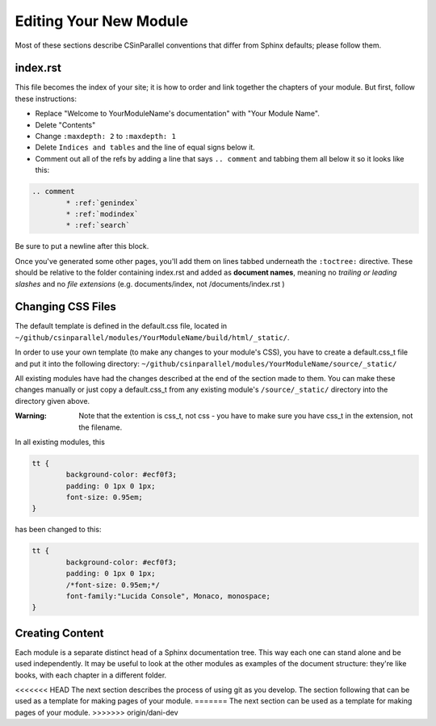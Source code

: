 ***********************
Editing Your New Module
***********************

Most of these sections describe CSinParallel conventions that differ from Sphinx defaults; please follow them.

index.rst
#########

This file becomes the index of your site; it is how to order and link together the chapters of your module. But first, follow these instructions:

- Replace "Welcome to YourModuleName's documentation" with "Your Module Name".
- Delete "Contents"
- Change ``:maxdepth: 2`` to ``:maxdepth: 1``
- Delete ``Indices and tables`` and the line of equal signs below it.
- Comment out all of the refs by adding a line that says  ``.. comment`` and tabbing them all below it so it looks like this:

.. code-block:: rst

	.. comment
		* :ref:`genindex`
		* :ref:`modindex`
		* :ref:`search`

Be sure to put a newline after this block.

Once you've generated some other pages, you'll add them on lines tabbed underneath the ``:toctree:`` directive. These should be relative to the folder containing index.rst and added as **document names**, meaning no *trailing or leading slashes* and no *file extensions* (e.g. documents/index, not /documents/index.rst )

Changing CSS Files
##################

The default template is defined in the default.css file, located in ``~/github/csinparallel/modules/YourModuleName/build/html/_static/``. 

In order to use your own template (to make any changes to your module's CSS), you have to create a default.css_t file and put it into the following directory: ``~/github/csinparallel/modules/YourModuleName/source/_static/``

All existing modules have had the changes described at the end of the section made to them. You can make these changes manually or just copy a default.css_t from any existing module's ``/source/_static/`` directory into the directory given above.

:Warning: Note that the extention is css_t, not css - you have to make sure you have css_t in the extension, not the filename.

In all existing modules, this

.. code-block:: css
	
	tt {
  		background-color: #ecf0f3;
  		padding: 0 1px 0 1px;
  		font-size: 0.95em;
	}

has been changed to this:

.. code-block:: css
	
	tt {
  		background-color: #ecf0f3;
  		padding: 0 1px 0 1px;
  		/*font-size: 0.95em;*/
  		font-family:"Lucida Console", Monaco, monospace;
	}

Creating Content
################

Each module is a separate distinct head of a Sphinx documentation tree. This way each one can stand alone and be used independently. It may be useful to look at the other modules as examples of the document structure: they're like books, with each chapter in a different folder.

<<<<<<< HEAD
The next section describes the process of using git as you develop.  The section following that can be used as a template for making pages of your module.
=======
The next section can be used as a template for making pages of your module.
>>>>>>> origin/dani-dev
